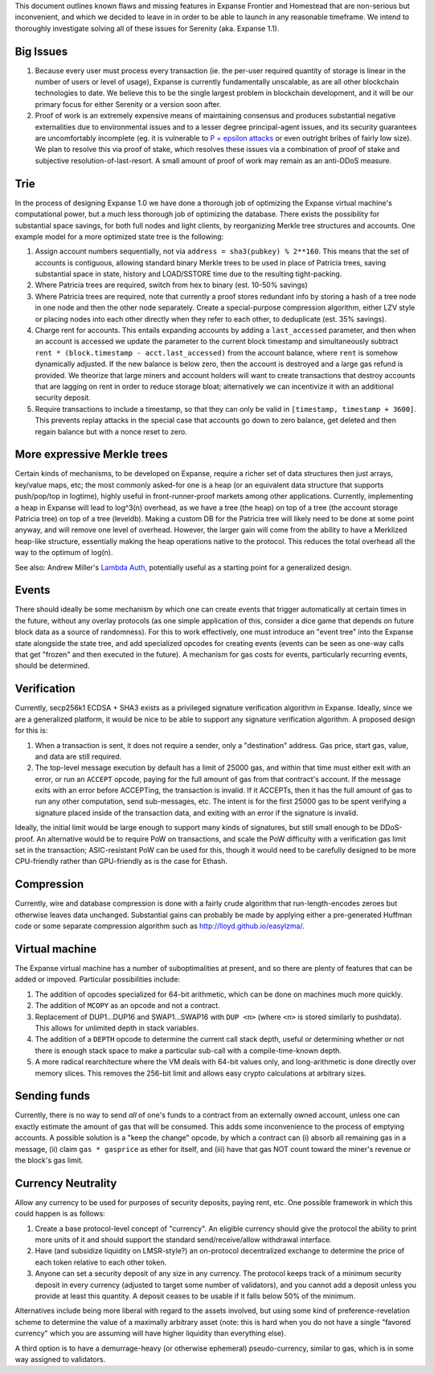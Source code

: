 This document outlines known flaws and missing features in Expanse
Frontier and Homestead that are non-serious but inconvenient, and which
we decided to leave in in order to be able to launch in any reasonable
timeframe. We intend to thoroughly investigate solving all of these
issues for Serenity (aka. Expanse 1.1).

Big Issues
~~~~~~~~~~

1. Because every user must process every transaction (ie. the per-user
   required quantity of storage is linear in the number of users or
   level of usage), Expanse is currently fundamentally unscalable, as
   are all other blockchain technologies to date. We believe this to be
   the single largest problem in blockchain development, and it will be
   our primary focus for either Serenity or a version soon after.
2. Proof of work is an extremely expensive means of maintaining
   consensus and produces substantial negative externalities due to
   environmental issues and to a lesser degree principal-agent issues,
   and its security guarantees are uncomfortably incomplete (eg. it is
   vulnerable to `P + epsilon
   attacks <https://blog.expanse.org/2015/01/28/p-epsilon-attack/>`__
   or even outright bribes of fairly low size). We plan to resolve this
   via proof of stake, which resolves these issues via a combination of
   proof of stake and subjective resolution-of-last-resort. A small
   amount of proof of work may remain as an anti-DDoS measure.

Trie
~~~~

In the process of designing Expanse 1.0 we have done a thorough job of
optimizing the Expanse virtual machine's computational power, but a
much less thorough job of optimizing the database. There exists the
possibility for substantial space savings, for both full nodes and light
clients, by reorganizing Merkle tree structures and accounts. One
example model for a more optimized state tree is the following:

1. Assign account numbers sequentially, not via
   ``address = sha3(pubkey) % 2**160``. This means that the set of
   accounts is contiguous, allowing standard binary Merkle trees to be
   used in place of Patricia trees, saving substantial space in state,
   history and LOAD/SSTORE time due to the resulting tight-packing.
2. Where Patricia trees are required, switch from hex to binary (est.
   10-50% savings)
3. Where Patricia trees are required, note that currently a proof stores
   redundant info by storing a hash of a tree node in one node and then
   the other node separately. Create a special-purpose compression
   algorithm, either LZV style or placing nodes into each other directly
   when they refer to each other, to deduplicate (est. 35% savings).
4. Charge rent for accounts. This entails expanding accounts by adding a
   ``last_accessed`` parameter, and then when an account is accessed we
   update the parameter to the current block timestamp and
   simultaneously subtract
   ``rent * (block.timestamp - acct.last_accessed)`` from the account
   balance, where ``rent`` is somehow dynamically adjusted. If the new
   balance is below zero, then the account is destroyed and a large gas
   refund is provided. We theorize that large miners and account holders
   will want to create transactions that destroy accounts that are
   lagging on rent in order to reduce storage bloat; alternatively we
   can incentivize it with an additional security deposit.
5. Require transactions to include a timestamp, so that they can only be
   valid in ``[timestamp, timestamp + 3600]``. This prevents replay
   attacks in the special case that accounts go down to zero balance,
   get deleted and then regain balance but with a nonce reset to zero.

More expressive Merkle trees
~~~~~~~~~~~~~~~~~~~~~~~~~~~~

Certain kinds of mechanisms, to be developed on Expanse, require a
richer set of data structures then just arrays, key/value maps, etc; the
most commonly asked-for one is a heap (or an equivalent data structure
that supports push/pop/top in logtime), highly useful in
front-runner-proof markets among other applications. Currently,
implementing a heap in Expanse will lead to log^3(n) overhead, as we
have a tree (the heap) on top of a tree (the account storage Patricia
tree) on top of a tree (leveldb). Making a custom DB for the Patricia
tree will likely need to be done at some point anyway, and will remove
one level of overhead. However, the larger gain will come from the
ability to have a Merklized heap-like structure, essentially making the
heap operations native to the protocol. This reduces the total overhead
all the way to the optimum of log(n).

See also: Andrew Miller's `Lambda
Auth <http://amiller.github.io/lambda-auth/>`__, potentially useful as a
starting point for a generalized design.

Events
~~~~~~

There should ideally be some mechanism by which one can create events
that trigger automatically at certain times in the future, without any
overlay protocols (as one simple application of this, consider a dice
game that depends on future block data as a source of randomness). For
this to work effectively, one must introduce an "event tree" into the
Expanse state alongside the state tree, and add specialized opcodes for
creating events (events can be seen as one-way calls that get "frozen"
and then executed in the future). A mechanism for gas costs for events,
particularly recurring events, should be determined.

Verification
~~~~~~~~~~~~

Currently, secp256k1 ECDSA + SHA3 exists as a privileged signature
verification algorithm in Expanse. Ideally, since we are a generalized
platform, it would be nice to be able to support any signature
verification algorithm. A proposed design for this is:

1. When a transaction is sent, it does not require a sender, only a
   "destination" address. Gas price, start gas, value, and data are
   still required.
2. The top-level message execution by default has a limit of 25000 gas,
   and within that time must either exit with an error, or run an
   ``ACCEPT`` opcode, paying for the full amount of gas from that
   contract's account. If the message exits with an error before
   ACCEPTing, the transaction is invalid. If it ACCEPTs, then it has the
   full amount of gas to run any other computation, send sub-messages,
   etc. The intent is for the first 25000 gas to be spent verifying a
   signature placed inside of the transaction data, and exiting with an
   error if the signature is invalid.

Ideally, the initial limit would be large enough to support many kinds
of signatures, but still small enough to be DDoS-proof. An alternative
would be to require PoW on transactions, and scale the PoW difficulty
with a verification gas limit set in the transaction; ASIC-resistant PoW
can be used for this, though it would need to be carefully designed to
be more CPU-friendly rather than GPU-friendly as is the case for Ethash.

Compression
~~~~~~~~~~~

Currently, wire and database compression is done with a fairly crude
algorithm that run-length-encodes zeroes but otherwise leaves data
unchanged. Substantial gains can probably be made by applying either a
pre-generated Huffman code or some separate compression algorithm such
as http://lloyd.github.io/easylzma/.

Virtual machine
~~~~~~~~~~~~~~~

The Expanse virtual machine has a number of suboptimalities at present,
and so there are plenty of features that can be added or impoved.
Particular possibilities include:

1. The addition of opcodes specialized for 64-bit arithmetic, which can
   be done on machines much more quickly.
2. The addition of ``MCOPY`` as an opcode and not a contract.
3. Replacement of DUP1...DUP16 and SWAP1...SWAP16 with ``DUP <n>``
   (where ``<n>`` is stored similarly to pushdata). This allows for
   unlimited depth in stack variables.
4. The addition of a ``DEPTH`` opcode to determine the current call
   stack depth, useful or determining whether or not there is enough
   stack space to make a particular sub-call with a compile-time-known
   depth.
5. A more radical rearchitecture where the VM deals with 64-bit values
   only, and long-arithmetic is done directly over memory slices. This
   removes the 256-bit limit and allows easy crypto calculations at
   arbitrary sizes.

Sending funds
~~~~~~~~~~~~~

Currently, there is no way to send *all* of one's funds to a contract
from an externally owned account, unless one can exactly estimate the
amount of gas that will be consumed. This adds some inconvenience to the
process of emptying accounts. A possible solution is a "keep the change"
opcode, by which a contract can (i) absorb all remaining gas in a
message, (ii) claim ``gas * gasprice`` as ether for itself, and (iii)
have that gas NOT count toward the miner's revenue or the block's gas
limit.

Currency Neutrality
~~~~~~~~~~~~~~~~~~~

Allow any currency to be used for purposes of security deposits, paying
rent, etc. One possible framework in which this could happen is as
follows:

1. Create a base protocol-level concept of "currency". An eligible
   currency should give the protocol the ability to print more units of
   it and should support the standard send/receive/allow withdrawal
   interface.
2. Have (and subsidize liquidity on LMSR-style?) an on-protocol
   decentralized exchange to determine the price of each token relative
   to each other token.
3. Anyone can set a security deposit of any size in any currency. The
   protocol keeps track of a minimum security deposit in every currency
   (adjusted to target some number of validators), and you cannot add a
   deposit unless you provide at least this quantity. A deposit ceases
   to be usable if it falls below 50% of the minimum.

Alternatives include being more liberal with regard to the assets
involved, but using some kind of preference-revelation scheme to
determine the value of a maximally arbitrary asset (note: this is hard
when you do not have a single "favored currency" which you are assuming
will have higher liquidity than everything else).

A third option is to have a demurrage-heavy (or otherwise ephemeral)
pseudo-currency, similar to gas, which is in some way assigned to
validators.
